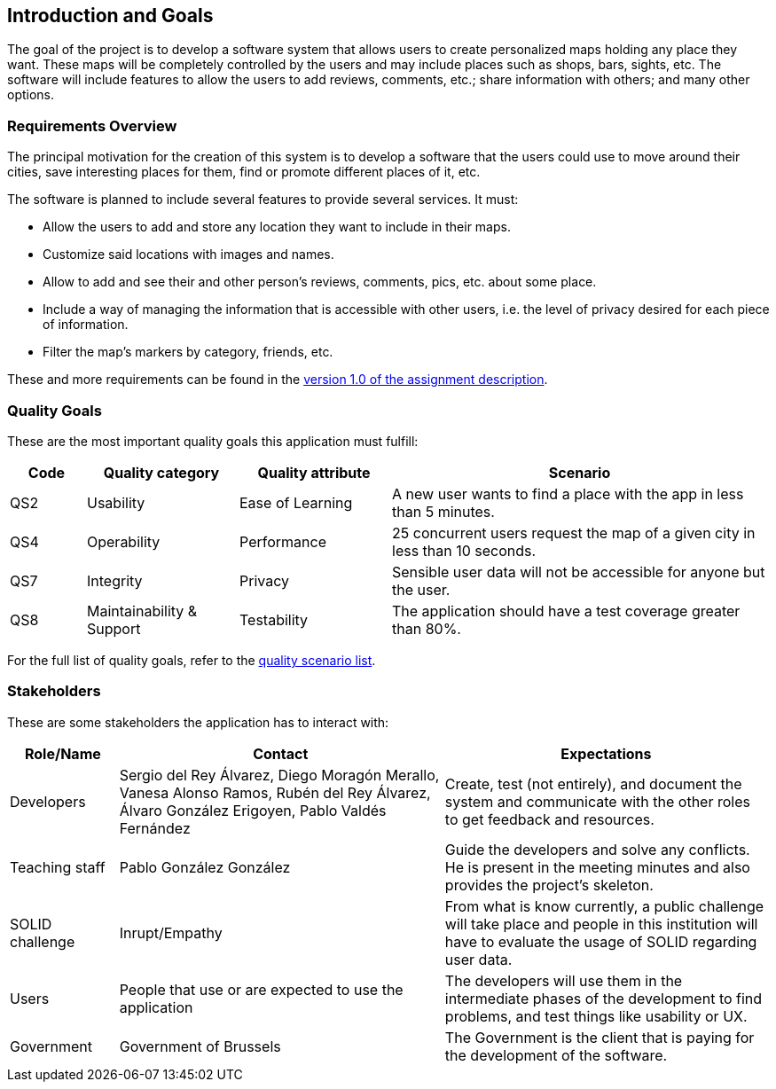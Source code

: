 [[section-introduction-and-goals]]
== Introduction and Goals
The goal of the project is to develop a software system that allows users to create personalized maps holding any place they want. These maps will be completely controlled by the users and may include places such as shops, bars, sights, etc. The software will include features to allow the users to add reviews, comments, etc.; share information with others; and many other options.

=== Requirements Overview
The principal motivation for the creation of this system is to develop a software that the users could use to move around their cities, save interesting places for them, find or promote different places of it, etc.

The software is planned to include several features to provide several services. It must:

* Allow the users to add and store any location they want to include in their maps.
* Customize said locations with images and names.
* Allow to add and see their and other person's reviews, comments, pics, etc. about some place.
* Include a way of managing the information that is accessible with other users, i.e. the level of privacy desired for each piece of information.
* Filter the map's markers by category, friends, etc.

These and more requirements can be found in the link:https://arquisoft.github.io/course2223/labAssignmentDescription.html[version 1.0 of the assignment description].

=== Quality Goals
These are the most important quality goals this application must fulfill:

[options="header", cols = "1,2,2,5"]
|===
|Code|Quality category|Quality attribute|Scenario
|QS2|Usability|Ease of Learning|A new user wants to find a place with the app in less than 5 minutes.
|QS4|Operability|Performance|25 concurrent users request the map of a given city in less than 10 seconds.
|QS7|Integrity|Privacy|Sensible user data will not be accessible for anyone but the user.
|QS8|Maintainability & Support|Testability|The application should have a test coverage greater than 80%.
|===

For the full list of quality goals, refer to the link:10_quality_scenarios.adoc#_quality_scenarios[quality scenario list].

=== Stakeholders
These are some stakeholders the application has to interact with:
[options="header", cols= "1,3,3"]
|===
|Role/Name|Contact|Expectations
| Developers | Sergio del Rey Álvarez, Diego Moragón Merallo, Vanesa Alonso Ramos, Rubén del Rey Álvarez, Álvaro González Erigoyen, Pablo Valdés Fernández | Create, test (not entirely), and document the system and communicate with the other roles to get feedback and resources.
| Teaching staff | Pablo González González | Guide the developers and solve any conflicts. He is present in the meeting minutes and also provides the project's skeleton.
| SOLID challenge | Inrupt/Empathy | From what is know currently, a public challenge will take place and people in this institution will have to evaluate the usage of SOLID regarding user data.
| Users | People that use or are expected to use the application | The developers will use them in the intermediate phases of the development to find problems, and test things like usability or UX.
| Government | Government of Brussels | The Government is the client that is paying for the development of the software.

|===
